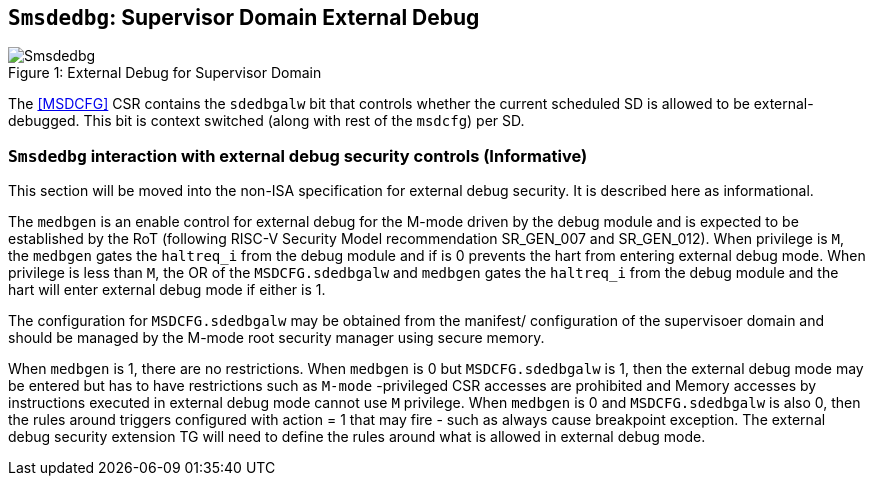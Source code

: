 [[chapter8]]
[[Smsdedbg]]
== `Smsdedbg`: Supervisor Domain External Debug

[caption="Figure {counter:image}: ", reftext="Figure {image}"]
[title= "External Debug for Supervisor Domain", id=Smsdedbg_img]
image::Smsdedbg.png[]

The <<MSDCFG>> CSR contains the `sdedbgalw` bit that controls whether the
current scheduled SD is allowed to be external-debugged. This bit is context
switched (along with rest of the `msdcfg`) per SD.

=== `Smsdedbg` interaction with external debug security controls (Informative)

This section will be moved into the non-ISA specification for external debug
security. It is described here as informational.

The `medbgen` is an enable control for external debug for the M-mode driven by
the debug module and is expected to be established by the RoT (following RISC-V
Security Model recommendation SR_GEN_007 and SR_GEN_012). When privilege is `M`,
the `medbgen` gates the `haltreq_i` from the debug module and if is 0 prevents
the hart from entering external debug mode. When privilege is less than `M`, the
OR of the `MSDCFG.sdedbgalw` and `medbgen` gates the `haltreq_i` from the debug
module and the hart will enter external debug mode if either is 1.

The configuration for `MSDCFG.sdedbgalw` may be obtained from the manifest/
configuration of the supervisoer domain and should be managed by the M-mode root
security manager using secure memory.

When `medbgen` is 1, there are no restrictions. When `medbgen` is 0 but
`MSDCFG.sdedbgalw` is 1, then the external debug mode may be entered but has
to have restrictions such as `M-mode` -privileged CSR accesses are prohibited
and Memory accesses by instructions executed in external debug mode cannot
use `M` privilege. When `medbgen` is 0 and `MSDCFG.sdedbgalw` is also 0, then
the rules around triggers configured with action = 1 that may fire - such as
always cause breakpoint exception. The external debug security extension TG
will need to define the rules around what is allowed in external debug mode.
